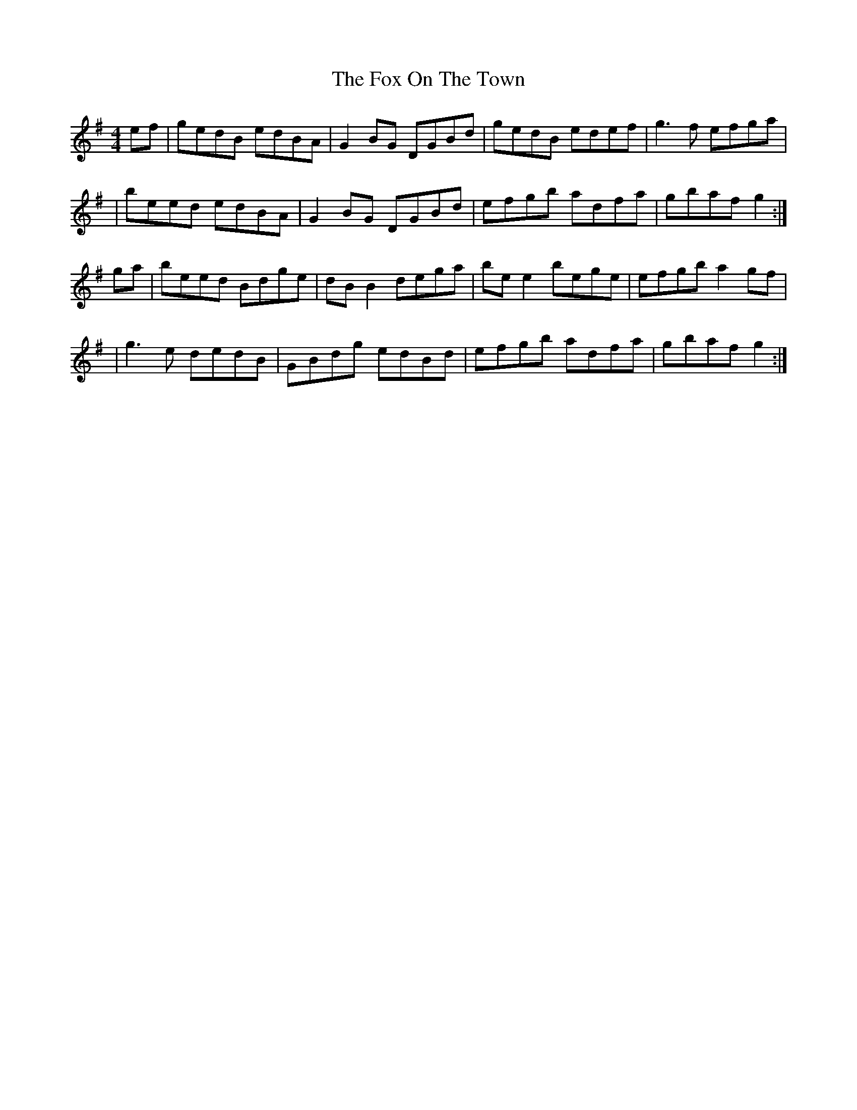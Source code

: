 X: 1
T: Fox On The Town, The
M: 4/4
L: 1/8
R: reel
K: G
ef | gedB edBA | G2BG DGBd | gedB edef | g3f  efga |
   | beed edBA | G2BG DGBd | efgb adfa | gbaf g2  :|
ga | beed Bdge | dBB2 dega | bee2 bege | efgb a2gf |
   | g3e  dedB | GBdg edBd | efgb adfa | gbaf g2  :|
